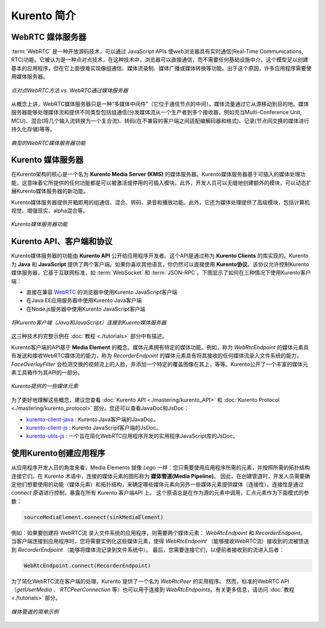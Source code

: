.. _Introducing_Kurento:

%%%%%%%%%%%%%%%%%%%
Kurento 简介
%%%%%%%%%%%%%%%%%%%

WebRTC 媒体服务器
====================

:term:`WebRTC` 是一种开放源码技术，可以通过 JavaScript APIs 使web浏览器具有实时通信(Real-Time Communications, RTC)功能。它被认为是一种点对点技术，在这种技术中，浏览器可以直接通信，而不需要任何基础设施中介。这个模型足以创建基本的应用程序，但在它上面很难实现像组通信、媒体流录制、媒体广播或媒体转换等功能。出于这个原因，许多应用程序需要使用媒体服务器。

.. figure:: ./images/media-server-intro.png
   :align:   center
   :alt:     Peer-to-peer WebRTC approach vs. WebRTC through a media server

   *点对点WebRTC方法 vs. WebRTC通过媒体服务器*

从概念上讲，WebRTC媒体服务器只是一种“多媒体中间件”（它位于通信节点的中间），媒体流量通过它从源移动到目的地。媒体服务器能够处理媒体流和提供不同类型包括组通信(分发媒体流从一个生产者到多个接收器，例如充当Multi-Conference Unit, MCU)、混合(将几个输入流转换为一个复合流)、转码(在不兼容的客户端之间适配编解码器和格式)、记录(节点间交换的媒体进行持久化存储)等等。

.. figure:: ./images/media-server-capabilities.png
   :align:  center
   :alt:    Typical WebRTC Media Server capabilities

   *典型的WebRTC媒体服务器功能*

Kurento 媒体服务器
====================

在Kurento架构的核心是一个名为 **Kurento Media Server (KMS)** 的媒体服务器。Kurento媒体服务器基于可插入的媒体处理功能，这意味着它所提供的任何功能都是可以被激活或停用的可插入模块。此外，开发人员可以无缝地创建额外的模块，可以动态扩展Kurento媒体服务器的新功能。

Kurento媒体服务器提供开箱即用的组通信、混合、转码、录音和播放功能。此外，它还为媒体处理提供了高级模块，包括计算机视觉、增强现实、alpha混合等。

.. figure:: ./images/kurento-media-server-intro.png
   :align:  center
   :alt:    Kurento Media Server capabilities

   *Kurento媒体服务器功能*

Kurento API、客户端和协议
==================================

Kurento媒体服务器的功能由 **Kurento API** 公开给应用程序开发者。这个API是通过称为 **Kurento Clients** 的库实现的。Kurento为 **Java** 和 **JavaScript** 提供了两个客户端。如果你喜欢其他语言，你仍然可以直接使用 **Kurento协议**。该协议允许控制Kurento媒体服务器，它基于互联网标准，如 :term:`WebSocket` 和 :term:`JSON-RPC`。下图显示了如何在三种情况下使用Kurento客户端：

* 直接在兼容 `WebRTC <http://www.webrtc.org/>`_ 的浏览器中使用Kurento JavaScript客户端

* 在Java EE应用服务器中使用Kurento Java客户端

* 在Node.js服务器中使用Kurento JavaScript客户端

.. figure:: ./images/kurento-clients-connection.png
   :align:  center
   :alt:    Connection of Kurento Clients (Java and JavaScript) to Kuento Media Server

   *将Kurento客户端（Java和JavaScript）连接到Kuento媒体服务器*

这三种技术的完整示例在 :doc:`教程 <./tutorials>` 部分中有描述。

Kurento客户端的API基于 **Media Element** 的概念。媒体元素拥有特定的媒体功能。例如，称为 *WebRtcEndpoint* 的媒体元素具有发送和接收WebRTC媒体流的能力，称为 *RecorderEndpoint* 的媒体元素具有将其接收的任何媒体流录入文件系统的能力，*FaceOverlayFilter* 会检测交换的视频流上的人脸，并添加一个特定的覆盖图像在其上，等等。Kurento公开了一个丰富的媒体元素工具箱作为其API的一部分。

.. figure:: ./images/kurento-basic-toolbox.png
   :align:  center
   :alt:    Some Media Elements provided out of the box by Kurento

   *Kurento提供的一些媒体元素*

为了更好地理解这些概念，建议您查看 :doc:`Kurento API <./mastering/kurento_API>` 和 :doc:`Kurento Protocol <./mastering/kurento_protocol>` 部分。您还可以查看JavaDoc和JsDoc：

- `kurento-client-java <./_static/langdoc/javadoc/index.html>`_ : Kurento Java客户端的JavaDoc。

- `kurento-client-js <./_static/langdoc/jsdoc/kurento-client-js/index.html>`_ : Kurento JavaScript客户端的JsDoc。

- `kurento-utils-js <./_static/langdoc/jsdoc/kurento-utils-js/index.html>`_ : 一个旨在简化WebRTC应用程序开发的实用程序JavaScript库的JsDoc。


使用Kurento创建应用程序
==================================

从应用程序开发人员的角度来看，Media Elements 就像 *Lego* 一样：您只需要使用应用程序所需的元素，并按照所需的拓扑结构连接它们。在 Kurento 术语中，连接的媒体元素的图形称为 **媒体管道(Media Pipeline)**。 因此，在创建管道时，开发人员需要确定他们想要使用的功能（媒体元素）和拓扑结构，来确定哪些媒体元素向另外一些媒体元素提供媒体（连接性）。连接性是通过 *connect* 原语进行控制，暴露在所有 Kurento 客户端API 上。 这个原语总是在作为源的元素中调用，汇点元素作为下面模式的参数：

.. sourcecode:: java

   sourceMediaElement.connect(sinkMediaElement)

例如：如果要创建将 WebRTC流 录入文件系统的应用程序，则需要两个媒体元素： *WebRtcEndpoint* 和 *RecorderEndpoint*。 当客户端连接到应用程序时，您将需要实例化这些媒体元素，使得 *WebRtcEndpoint* （能够接收WebRTC流）接收到的流被馈送到 *RecorderEndpoint* （能够将媒体流记录到文件系统中）。 最后，您需要连接它们，以便前者接收到的流进入后者：

.. sourcecode:: java

   WebRtcEndpoint.connect(RecorderEndpoint)

为了简化WebRTC流在客户端的处理，Kurento 提供了一个名为 *WebRtcPeer* 的实用程序。 然而，标准的WebRTC API（*getUserMedia* 、 *RTCPeerConnection* 等）也可以用于连接到 *WebRtcEndpoints*。有关更多信息，请访问 :doc:`教程 <./tutorials>` 部分。

.. figure:: ./images/media-pipeline-sample.png
   :align:  center
   :alt:    Simple Example of a Media Pipeline

   *媒体管道的简单示例*
